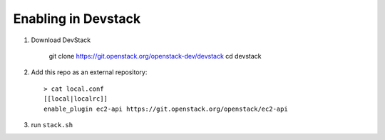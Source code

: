 ======================
 Enabling in Devstack
======================

1. Download DevStack

    git clone https://git.openstack.org/openstack-dev/devstack
    cd devstack

2. Add this repo as an external repository::

     > cat local.conf
     [[local|localrc]]
     enable_plugin ec2-api https://git.openstack.org/openstack/ec2-api

3. run ``stack.sh``
